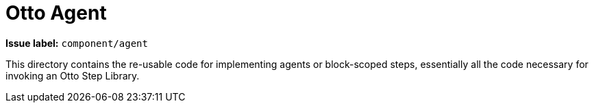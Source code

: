 = Otto Agent

**Issue label:** `component/agent`

This directory contains the re-usable code for implementing agents or
block-scoped steps, essentially all the code necessary for invoking an Otto
Step Library.
